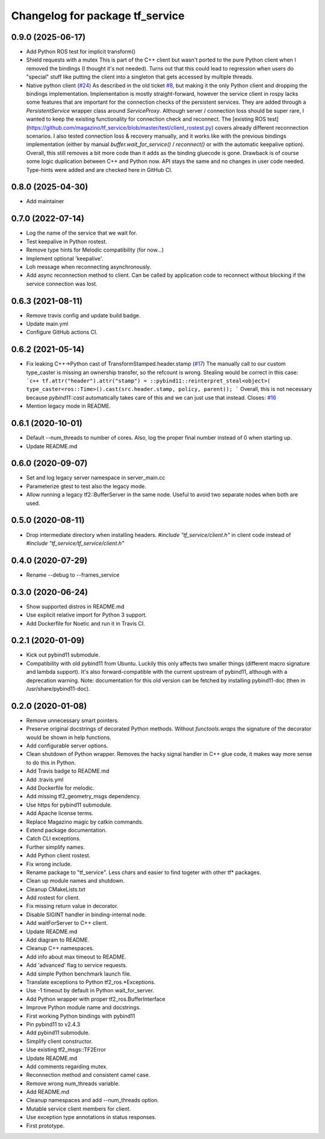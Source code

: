 ^^^^^^^^^^^^^^^^^^^^^^^^^^^^^^^^
Changelog for package tf_service
^^^^^^^^^^^^^^^^^^^^^^^^^^^^^^^^

0.9.0 (2025-06-17)
------------------
* Add Python ROS test for implicit transform()
* Shield requests with a mutex
  This is part of the C++ client but wasn't ported to the pure Python
  client when I removed the bindings (I thought it's not needed).
  Turns out that this could lead to regression when users do "special" stuff
  like putting the client into a singleton that gets accessed by multiple
  threads.
* Native python client (`#24 <https://github.com/magazino/tf_service/issues/24>`_)
  As described in the old ticket `#8 <https://github.com/magazino/tf_service/issues/8>`_, but making it the only Python client and dropping the bindings implementation.
  Implementation is mostly straight-forward, however the service client in rospy lacks some features that are important for the connection checks of the persistent services. They are added through a `PersistentService` wrapper class around `ServiceProxy`. Although server / connection loss should be super rare, I wanted to keep the existing functionality for connection check and reconnect.
  The [existing ROS test](https://github.com/magazino/tf_service/blob/master/test/client_rostest.py) covers already different reconnection scenarios. I also tested connection loss & recovery manually, and it works like with the previous bindings implementation (either by manual `buffer.wait_for_service()` / `reconnect()` or with the automatic keepalive option).
  Overall, this still removes a bit more code than it adds as the binding gluecode is gone. Drawback is of course some logic duplication between C++ and Python now.
  API stays the same and no changes in user code needed. Type-hints were added and are checked here in GitHub CI.

0.8.0 (2025-04-30)
------------------
* Add maintainer

0.7.0 (2022-07-14)
------------------
* Log the name of the service that we wait for.
* Test keepalive in Python rostest.
* Remove type hints for Melodic compatibility (for now...)
* Implement optional 'keepalive'.
* Loh message when reconnecting asynchronously.
* Add async reconnection method to client.
  Can be called by application code to reconnect without blocking if the
  service connection was lost.

0.6.3 (2021-08-11)
------------------
* Remove travis config and update build badge.
* Update main.yml
* Configure GitHub actions CI.

0.6.2 (2021-05-14)
------------------
* Fix leaking C++->Python cast of TransformStamped.header.stamp (`#17 <https://github.com/magazino/tf_service/issues/17>`_)
  The manually call to our custom type_caster is missing an ownership
  transfer, so the refcount is wrong. Stealing would be correct in this case:
  ```c++
  tf.attr("header").attr("stamp") =
  ::pybind11::reinterpret_steal<object>(
  type_caster<ros::Time>().cast(src.header.stamp, policy, parent));
  ```
  Overall, this is not necessary because `pybind11::cast` automatically
  takes care of this and we can just use that instead.
  Closes: `#16 <https://github.com/magazino/tf_service/issues/16>`_
* Mention legacy mode in README.

0.6.1 (2020-10-01)
------------------
* Default --num_threads to number of cores.
  Also, log the proper final number instead of 0 when starting up.
* Update README.md

0.6.0 (2020-09-07)
------------------
* Set and log legacy server namespace in server_main.cc
* Parameterize gtest to test also the legacy mode.
* Allow running a legacy tf2::BufferServer in the same node.
  Useful to avoid two separate nodes when both are used.

0.5.0 (2020-08-11)
------------------
* Drop intermediate directory when installing headers.
  `#include "tf_service/client.h"`
  in client code instead of
  `#include "tf_service/tf_service/client.h"`

0.4.0 (2020-07-29)
------------------
* Rename --debug to --frames_service

0.3.0 (2020-06-24)
------------------
* Show supported distros in README.md
* Use explicit relative import for Python 3 support.
* Add Dockerfile for Noetic and run it in Travis CI.

0.2.1 (2020-01-09)
------------------
* Kick out pybind11 submodule.
* Compatibility with old pybind11 from Ubuntu.
  Luckily this only affects two smaller things (different macro signature
  and lambda support). It's also forward-compatible with the current
  upstream of pybind11, although with a deprecation warning.
  Note: documentation for this old version can be fetched by installing
  pybind11-doc (then in /usr/share/pybind11-doc).

0.2.0 (2020-01-08)
------------------
* Remove unnecessary smart pointers.
* Preserve original docstrings of decorated Python methods.
  Without `functools.wraps` the signature of the decorator would be shown
  in help functions.
* Add configurable server options.
* Clean shutdown of Python wrapper.
  Removes the hacky signal handler in C++ glue code, it makes way more
  sense to do this in Python.
* Add Travis badge to README.md
* Add .travis.yml
* Add Dockerfile for melodic.
* Add missing tf2_geometry_msgs dependency.
* Use https for pybind11 submodule.
* Add Apache license terms.
* Replace Magazino magic by catkin commands.
* Extend package documentation.
* Catch CLI exceptions.
* Further simplify names.
* Add Python client rostest.
* Fix wrong include.
* Rename package to "tf_service".
  Less chars and easier to find togeter with other tf* packages.
* Clean up module names and shutdown.
* Cleanup CMakeLists.txt
* Add rostest for client.
* Fix missing return value in decorator.
* Disable SIGINT handler in binding-internal node.
* Add waitForServer to C++ client.
* Update README.md
* Add diagram to README.
* Cleanup C++ namespaces.
* Add info about max timeout to README.
* Add 'advanced' flag to service requests.
* Add simple Python benchmark launch file.
* Translate exceptions to Python tf2_ros.*Exceptions.
* Use -1 timeout by default in Python wait_for_server.
* Add Python wrapper with proper tf2_ros.BufferInterface
* Improve Python module name and docstrings.
* First working Python bindings with pybind11
* Pin pybind11 to v2.4.3
* Add pybind11 submodule.
* Simplify client constructor.
* Use existing tf2_msgs::TF2Error
* Update README.md
* Add comments regarding mutex.
* Reconnection method and consistent camel case.
* Remove wrong num_threads variable.
* Add README.md
* Cleanup namespaces and add --num_threads option.
* Mutable service client members for client.
* Use exception type annotations in status responses.
* First prototype.
